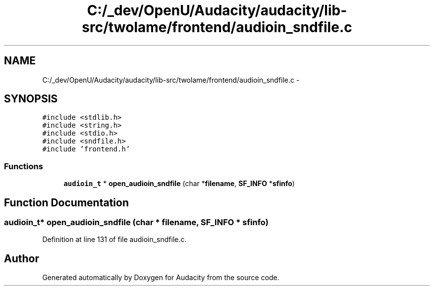 .TH "C:/_dev/OpenU/Audacity/audacity/lib-src/twolame/frontend/audioin_sndfile.c" 3 "Thu Apr 28 2016" "Audacity" \" -*- nroff -*-
.ad l
.nh
.SH NAME
C:/_dev/OpenU/Audacity/audacity/lib-src/twolame/frontend/audioin_sndfile.c \- 
.SH SYNOPSIS
.br
.PP
\fC#include <stdlib\&.h>\fP
.br
\fC#include <string\&.h>\fP
.br
\fC#include <stdio\&.h>\fP
.br
\fC#include <sndfile\&.h>\fP
.br
\fC#include 'frontend\&.h'\fP
.br

.SS "Functions"

.in +1c
.ti -1c
.RI "\fBaudioin_t\fP * \fBopen_audioin_sndfile\fP (char *\fBfilename\fP, \fBSF_INFO\fP *\fBsfinfo\fP)"
.br
.in -1c
.SH "Function Documentation"
.PP 
.SS "\fBaudioin_t\fP* open_audioin_sndfile (char * filename, \fBSF_INFO\fP * sfinfo)"

.PP
Definition at line 131 of file audioin_sndfile\&.c\&.
.SH "Author"
.PP 
Generated automatically by Doxygen for Audacity from the source code\&.
